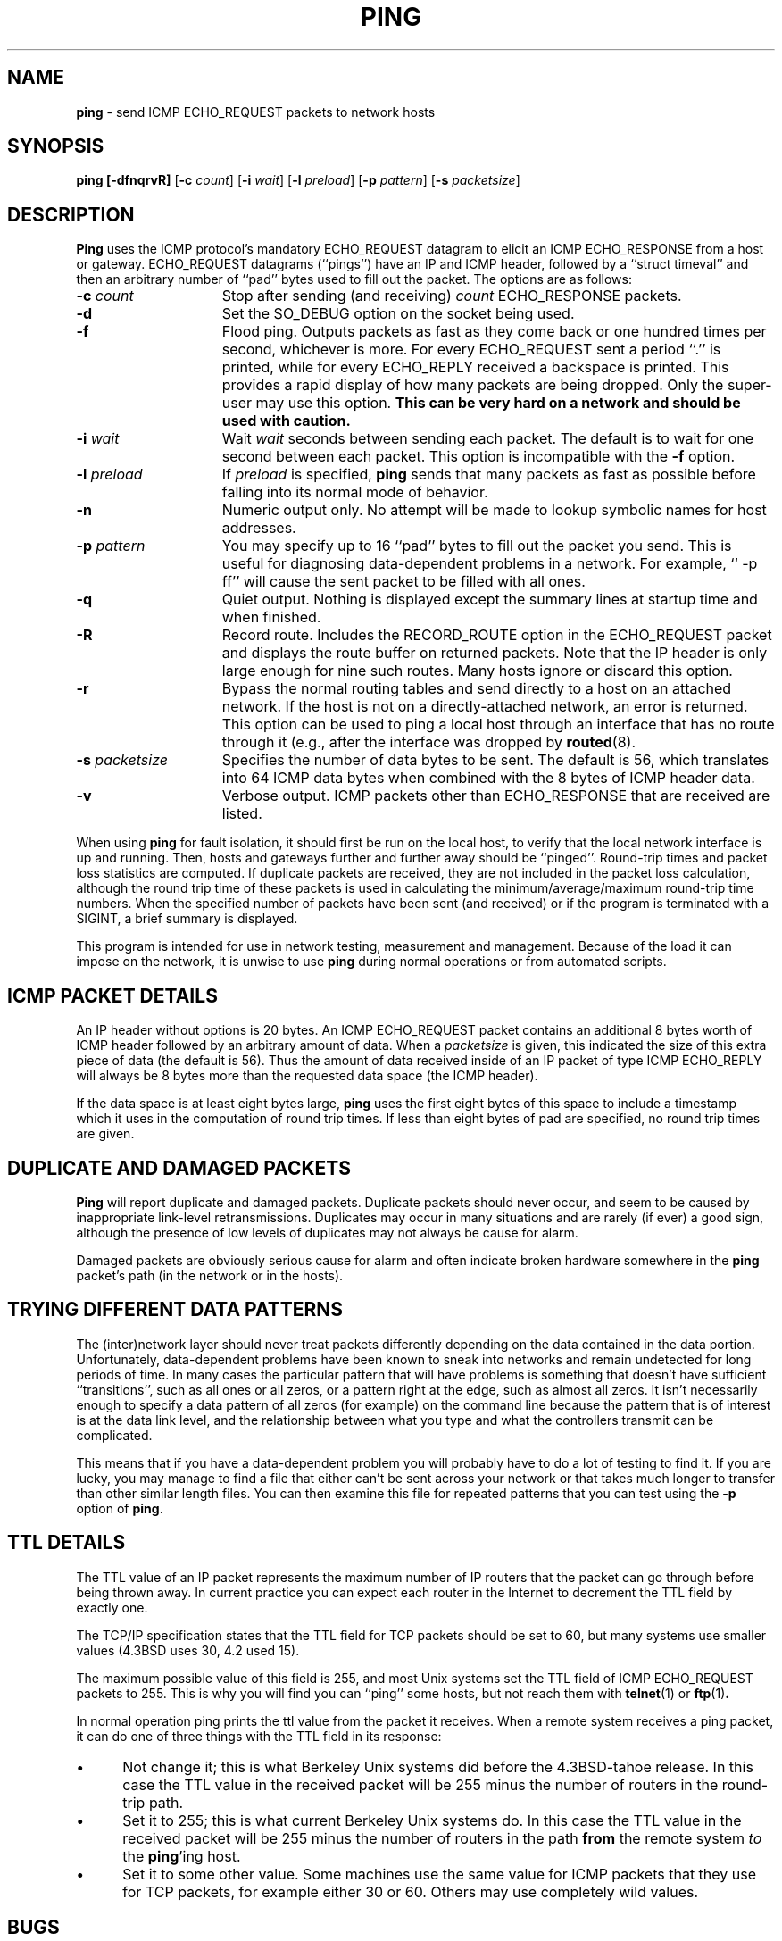 .\" Copyright (c) 1985, 1991, 1993
.\"	The Regents of the University of California.  All rights reserved.
.\"
.\" Redistribution and use in source and binary forms, with or without
.\" modification, are permitted provided that the following conditions
.\" are met:
.\" 1. Redistributions of source code must retain the above copyright
.\"    notice, this list of conditions and the following disclaimer.
.\" 2. Redistributions in binary form must reproduce the above copyright
.\"    notice, this list of conditions and the following disclaimer in the
.\"    documentation and/or other materials provided with the distribution.
.\" 3. All advertising materials mentioning features or use of this software
.\"    must display the following acknowledgement:
.\"	This product includes software developed by the University of
.\"	California, Berkeley and its contributors.
.\" 4. Neither the name of the University nor the names of its contributors
.\"    may be used to endorse or promote products derived from this software
.\"    without specific prior written permission.
.\"
.\" THIS SOFTWARE IS PROVIDED BY THE REGENTS AND CONTRIBUTORS ``AS IS'' AND
.\" ANY EXPRESS OR IMPLIED WARRANTIES, INCLUDING, BUT NOT LIMITED TO, THE
.\" IMPLIED WARRANTIES OF MERCHANTABILITY AND FITNESS FOR A PARTICULAR PURPOSE
.\" ARE DISCLAIMED.  IN NO EVENT SHALL THE REGENTS OR CONTRIBUTORS BE LIABLE
.\" FOR ANY DIRECT, INDIRECT, INCIDENTAL, SPECIAL, EXEMPLARY, OR CONSEQUENTIAL
.\" DAMAGES (INCLUDING, BUT NOT LIMITED TO, PROCUREMENT OF SUBSTITUTE GOODS
.\" OR SERVICES; LOSS OF USE, DATA, OR PROFITS; OR BUSINESS INTERRUPTION)
.\" HOWEVER CAUSED AND ON ANY THEORY OF LIABILITY, WHETHER IN CONTRACT, STRICT
.\" LIABILITY, OR TORT (INCLUDING NEGLIGENCE OR OTHERWISE) ARISING IN ANY WAY
.\" OUT OF THE USE OF THIS SOFTWARE, EVEN IF ADVISED OF THE POSSIBILITY OF
.\" SUCH DAMAGE.
.\"
.\"     @(#)ping.8	8.2.1 (2.11BSD) 1995/12/22
.\"
.TH PING 8 "December 22, 1995"
.AT 3
.SH NAME
\fBping\fP \- send ICMP ECHO_REQUEST packets to network hosts
.SH SYNOPSIS
.B ping [-dfnqrvR]
[\fB-c\fP \fIcount\fP]
[\fB-i\fP \fIwait\fP]
[\fB-l\fP \fIpreload\fP]
[\fB-p\fP \fIpattern\fP]
[\fB-s\fP \fIpacketsize\fP]
.SH DESCRIPTION
.B Ping
uses the
ICMP
protocol's mandatory
ECHO_REQUEST
datagram to elicit an
ICMP ECHO_RESPONSE
from a host or gateway.
ECHO_REQUEST
datagrams (``pings'') have an IP and
ICMP
header,
followed by a
``struct timeval''
and then an arbitrary number of ``pad'' bytes used to fill out the
packet.
The options are as follows:
.TP 15
\fB-c\fP \fIcount\fP
Stop after sending (and receiving)
.I count
ECHO_RESPONSE
packets.
.TP 15
\fB-d\fP
Set the
SO_DEBUG
option on the socket being used.
.TP 15
\fB-f\fP
Flood ping.
Outputs packets as fast as they come back or one hundred times per second,
whichever is more.
For every
ECHO_REQUEST
sent a period ``.'' is printed, while for every
ECHO_REPLY
received a backspace is printed.
This provides a rapid display of how many packets are being dropped.
Only the super-user may use this option.
.B This can be very hard on a network and should be used with caution.
.TP 15
\fB-i\fP \fIwait\fP
Wait
.I wait
seconds
between sending each packet.
The default is to wait for one second between each packet.
This option is incompatible with the
\fB-f\fP
option.
.TP 15
\fB-l\fP \fIpreload\fP
If
.I preload
is specified,
.B ping
sends that many packets as fast as possible before falling into its normal
mode of behavior.
.TP 15
\fB-n\fP
Numeric output only.
No attempt will be made to lookup symbolic names for host addresses.
.TP 15
\fB-p\fP \fIpattern\fP
You may specify up to 16 ``pad'' bytes to fill out the packet you send.
This is useful for diagnosing data-dependent problems in a network.
For example,
`` \-p ff''
will cause the sent packet to be filled with all
ones.
.TP 15
\fB-q\fP
Quiet output.
Nothing is displayed except the summary lines at startup time and
when finished.
.TP 15
\fB-R\fP
Record route.
Includes the
RECORD_ROUTE
option in the
ECHO_REQUEST
packet and displays
the route buffer on returned packets.
Note that the IP header is only large enough for nine such routes.
Many hosts ignore or discard this option.
.TP 15
\fB-r\fP
Bypass the normal routing tables and send directly to a host on an attached
network.
If the host is not on a directly-attached network, an error is returned.
This option can be used to ping a local host through an interface
that has no route through it (e.g., after the interface was dropped by
.BR routed (8).
.TP 15
\fB-s\fP \fIpacketsize\fP
Specifies the number of data bytes to be sent.  
The default is 56, which translates into 64
ICMP
data bytes when combined
with the 8 bytes of
ICMP
header data.
.TP 15
\fB-v\fP
Verbose output.
ICMP
packets other than
ECHO_RESPONSE
that are received are listed.
.PP
When using
.B ping
for fault isolation, it should first be run on the local host, to verify
that the local network interface is up and running.
Then, hosts and gateways further and further away should be ``pinged''.
Round-trip times and packet loss statistics are computed.
If duplicate packets are received, they are not included in the packet
loss calculation, although the round trip time of these packets is used
in calculating the minimum/average/maximum round-trip time numbers.
When the specified number of packets have been sent (and received) or
if the program is terminated with a
SIGINT,
a brief summary is displayed.
.PP
This program is intended for use in network testing, measurement and
management.
Because of the load it can impose on the network, it is unwise to use
.B ping
during normal operations or from automated scripts.
.SH ICMP PACKET DETAILS
An IP header without options is 20 bytes.
An
ICMP
ECHO_REQUEST
packet contains an additional 8 bytes worth
of
ICMP
header followed by an arbitrary amount of data.
When a
.I packetsize
is given, this indicated the size of this extra piece of data (the
default is 56).
Thus the amount of data received inside of an IP packet of type
ICMP
ECHO_REPLY
will always be 8 bytes more than the requested data space
(the
ICMP
header).
.PP
If the data space is at least eight bytes large,
.B ping
uses the first eight bytes of this space to include a timestamp which
it uses in the computation of round trip times.
If less than eight bytes of pad are specified, no round trip times are
given.
.SH DUPLICATE AND DAMAGED PACKETS
.B Ping
will report duplicate and damaged packets.
Duplicate packets should never occur, and seem to be caused by
inappropriate link-level retransmissions.
Duplicates may occur in many situations and are rarely (if ever) a
good sign, although the presence of low levels of duplicates may not
always be cause for alarm.
.PP
Damaged packets are obviously serious cause for alarm and often
indicate broken hardware somewhere in the
.B ping
packet's path (in the network or in the hosts).
.SH TRYING DIFFERENT DATA PATTERNS
The (inter)network layer should never treat packets differently depending
on the data contained in the data portion.
Unfortunately, data-dependent problems have been known to sneak into
networks and remain undetected for long periods of time.
In many cases the particular pattern that will have problems is something
that doesn't have sufficient ``transitions'', such as all ones or all
zeros, or a pattern right at the edge, such as almost all zeros.
It isn't necessarily enough to specify a data pattern of all zeros (for
example) on the command line because the pattern that is of interest is
at the data link level, and the relationship between what you type and
what the controllers transmit can be complicated.
.PP
This means that if you have a data-dependent problem you will probably
have to do a lot of testing to find it.
If you are lucky, you may manage to find a file that either can't be sent
across your network or that takes much longer to transfer than other
similar length files.
You can then examine this file for repeated patterns that you can test
using the
\fB-p\fP
option of
.BR ping .
.SH TTL DETAILS
The
TTL
value of an IP packet represents the maximum number of IP routers
that the packet can go through before being thrown away.
In current practice you can expect each router in the Internet to decrement
the
TTL
field by exactly one.
.PP
The
TCP/IP
specification states that the
TTL
field for
TCP
packets should
be set to 60, but many systems use smaller values (4.3BSD
uses 30, 4.2 used
15).
.PP
The maximum possible value of this field is 255, and most Unix systems set
the
TTL
field of
ICMP ECHO_REQUEST
packets to 255.
This is why you will find you can ``ping'' some hosts, but not reach them
with
.BR telnet (1)
or
.BR ftp (1) .
.PP
In normal operation ping prints the ttl value from the packet it receives.
When a remote system receives a ping packet, it can do one of three things
with the
TTL
field in its response:
.TP 5
\(bu
Not change it; this is what Berkeley Unix systems did before the
4.3BSD-tahoe
release.
In this case the
TTL
value in the received packet will be 255 minus the
number of routers in the round-trip path.
.TP 5
\(bu
Set it to 255; this is what current Berkeley Unix systems do.
In this case the
TTL
value in the received packet will be 255 minus the
number of routers in the path
.B from
the remote system
.I to
the
\fBping\fP'ing
host.
.TP 5
\(bu
Set it to some other value.
Some machines use the same value for
ICMP
packets that they use for
TCP
packets, for example either 30 or 60.
Others may use completely wild values.
.SH BUGS
Many Hosts and Gateways ignore the
RECORD_ROUTE
option.
.PP
The maximum IP header length is too small for options like
RECORD_ROUTE
to
be completely useful.
There's not much that that can be done about this, however.
.PP
Flood pinging is not recommended in general, and flood pinging the
broadcast address should only be done under very controlled conditions.
.SH SEE ALSO
.BR netstat (1),
.BR ifconfig (8),
.BR routed (8)
.SH HISTORY
The
.B ping
command appeared in
4.3BSD.
